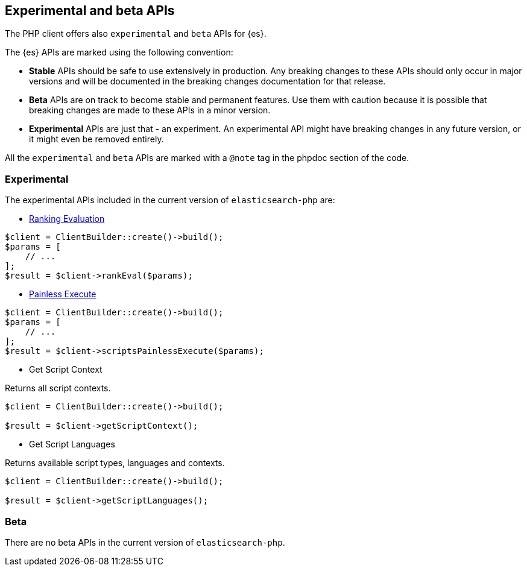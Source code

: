 [[experimental_and_beta_apis]]
== Experimental and beta APIs

The PHP client offers also `experimental` and `beta` APIs for {es}.

The {es} APIs are marked using the following convention:

- **Stable** APIs should be safe to use extensively in production. Any breaking 
  changes to these APIs should only occur in major versions and will be 
  documented in the breaking changes documentation for that release.
- **Beta** APIs are on track to become stable and permanent features. Use them 
  with caution because it is possible that breaking changes are made to these 
  APIs in a minor version.
- **Experimental** APIs are just that - an experiment. An experimental API might
  have breaking changes in any future version, or it might even be removed
  entirely.

All the `experimental` and `beta` APIs are marked with a `@note` tag in the
phpdoc section of the code.

[discrete]
=== Experimental

The experimental APIs included in the current version of `elasticsearch-php` 
are:

- https://www.elastic.co/guide/en/elasticsearch/reference/7.4/search-rank-eval.html[Ranking Evaluation]

[source,php]
----
$client = ClientBuilder::create()->build();
$params = [
    // ...
];
$result = $client->rankEval($params);
----

- https://www.elastic.co/guide/en/elasticsearch/painless/7.4/painless-execute-api.html[Painless Execute]

[source,php]
----
$client = ClientBuilder::create()->build();
$params = [
    // ...
];
$result = $client->scriptsPainlessExecute($params);
----

- Get Script Context

Returns all script contexts.

[source,php]
----
$client = ClientBuilder::create()->build();

$result = $client->getScriptContext();
----

- Get Script Languages

Returns available script types, languages and contexts.

[source,php]
----
$client = ClientBuilder::create()->build();

$result = $client->getScriptLanguages();
----

[discrete]
=== Beta

There are no beta APIs in the current version of `elasticsearch-php`.